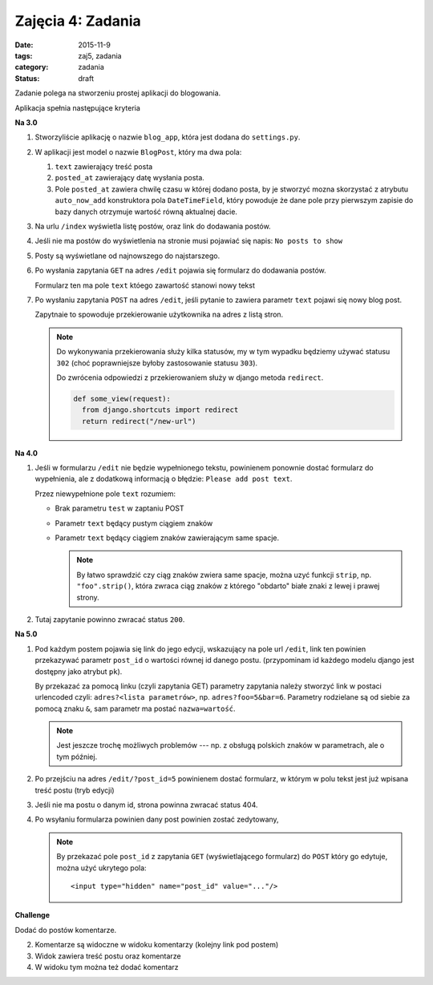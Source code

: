 Zajęcia 4: Zadania
==================

:date: 2015-11-9
:tags: zaj5, zadania
:category: zadania
:status: draft

Zadanie polega na stworzeniu prostej aplikacji do blogowania.

Aplikacja spełnia następujące kryteria

**Na 3.0**

1. Stworzyliście aplikację o nazwie ``blog_app``, która jest dodana do
   ``settings.py``.
2. W aplikacji jest model o nazwie ``BlogPost``, który ma dwa pola:

   1. ``text`` zawierający treść posta
   2. ``posted_at`` zawierający datę wysłania posta.
   3. Pole ``posted_at`` zawiera chwilę czasu w której dodano posta, by je
      stworzyć mozna skorzystać z atrybutu ``auto_now_add`` konstruktora pola
      ``DateTimeField``, który powoduje że dane pole przy pierwszym zapisie
      do bazy danych otrzymuje wartość równą aktualnej dacie.

3. Na urlu ``/index`` wyświetla listę postów, oraz link do dodawania postów.
4. Jeśli nie ma postów do wyświetlenia na stronie musi pojawiać się napis:
   ``No posts to show``
5. Posty są wyświetlane od najnowszego do najstarszego.
6. Po wysłania zapytania ``GET`` na adres ``/edit`` pojawia się formularz
   do dodawania postów.

   Formularz ten ma pole ``text`` któego zawartość stanowi nowy tekst

7. Po wysłaniu zapytania ``POST`` na adres ``/edit``, jeśli pytanie to
   zawiera parametr ``text`` pojawi się nowy blog post.

   Zapytnaie to spowoduje przekierowanie użytkownika na adres z listą
   stron.

   .. note::

      Do wykonywania przekierowania służy kilka statusów, my w tym wypadku
      będziemy używać statusu ``302`` (choć poprawniejsze byłoby zastosowanie
      statusu ``303``).

      Do zwrócenia odpowiedzi z przekierowaniem służy w django metoda
      ``redirect``.

      .. code-block:: python

        def some_view(request):
          from django.shortcuts import redirect
          return redirect("/new-url")

**Na 4.0**

1. Jeśli w formularzu ``/edit`` nie będzie wypełnionego tekstu, powinienem ponownie
   dostać formularz do wypełnienia, ale z dodatkową informacją o błędzie:
   ``Please add post text``.

   Przez niewypełnione pole ``text`` rozumiem:

   * Brak parametru ``test`` w zaptaniu POST
   * Parametr ``text`` będący pustym ciągiem znaków
   * Parametr ``text`` będący ciągiem znaków zawierającym same spacje.

     .. note::

        By łatwo sprawdzić czy ciąg znaków zwiera same spacje, można uzyć funkcji
        ``strip``, np. ``"foo".strip()``, która zwraca ciąg znaków z którego
        "obdarto" białe znaki z lewej i prawej strony.

2. Tutaj zapytanie powinno zwracać status ``200``.

**Na 5.0**

1. Pod każdym postem pojawia się link do jego edycji, wskazujący na pole url ``/edit``,
   link ten powinien przekazywać parametr ``post_id`` o wartości równej id danego postu.
   (przypominam id każdego modelu django jest dostępny jako atrybut ``pk``).

   By przekazać za pomocą linku (czyli zapytania GET) parametry zapytania należy
   stworzyć link w postaci urlencoded czyli: ``adres?<lista parametrów>``, np.
   ``adres?foo=5&bar=6``. Parametry rodzielane są od siebie za pomocą znaku
   ``&``, sam parametr ma postać ``nazwa=wartość``.

   .. note::

      Jest jeszcze trochę możliwych problemów --- np. z obsługą polskich znaków
      w parametrach, ale o tym później.

2. Po przejściu na adres ``/edit/?post_id=5`` powinienem dostać formularz,
   w którym w polu tekst jest już wpisana treść postu (tryb edycji)
3. Jeśli nie ma postu o danym id, strona powinna zwracać status 404.
4. Po wsyłaniu formularza powinien dany post powinien zostać zedytowany,

   .. note::

      By przekazać pole ``post_id`` z zapytania ``GET`` (wyświetlającego formularz)
      do ``POST`` który go edytuje, można użyć ukrytego pola::

        <input type="hidden" name="post_id" value="..."/>


**Challenge**

Dodać do postów komentarze.

2. Komentarze są widoczne w widoku komentarzy (kolejny link pod postem)
3. Widok zawiera treść postu oraz komentarze
4. W widoku tym można też dodać komentarz





